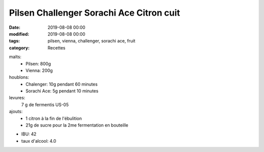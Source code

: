 Pilsen Challenger Sorachi Ace Citron cuit
#########################################

:date: 2019-08-08 00:00
:modified: 2019-08-08 00:00
:tags: pilsen, vienna, challenger, sorachi ace, fruit
:category: Recettes

malts:
	* Pilsen: 800g
	* Vienna: 200g

houblons:
	* Chalenger: 10g pendant 60 minutes
	* Sorachi Ace: 5g pendant 10 minutes

levures: 
	7 g de fermentis US-05

ajouts:
	* 1 citron à la fin de l'ébulition
	* 21g de sucre pour la 2me fermentation en bouteille

- IBU: 42
- taux d'alcool: 4.0
